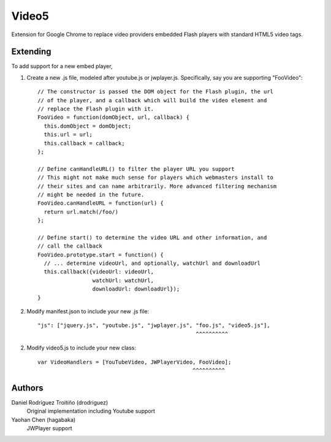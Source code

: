 Video5
======

Extension for Google Chrome to replace video providers embedded Flash players with 
standard HTML5 video tags.

Extending
---------

To add support for a new embed player,

1. Create a new .js file, modeled after youtube.js or jwplayer.js.  Specifically,
   say you are supporting "FooVideo"::

     // The constructor is passed the DOM object for the Flash plugin, the url
     // of the player, and a callback which will build the video element and
     // replace the Flash plugin with it.
     FooVideo = function(domObject, url, callback) {
       this.domObject = domObject;
       this.url = url;
       this.callback = callback;
     };

     // Define canHandleURL() to filter the player URL you support
     // This might not make much sense for players which webmasters install to
     // their sites and can name arbitrarily. More advanced filtering mechanism
     // might be needed in the future.
     FooVideo.canHandleURL = function(url) {
       return url.match(/foo/)
     };

     // Define start() to determine the video URL and other information, and
     // call the callback
     FooVideo.prototype.start = function() {
       // ... determine videoUrl, and optionally, watchUrl and downloadUrl
       this.callback({videoUrl: videoUrl,
                      watchUrl: watchUrl,
                      downloadUrl: downloadUrl});
     }

2. Modify manifest.json to include your new .js file::
   
     "js": ["jquery.js", "youtube.js", "jwplayer.js", "foo.js", "video5.js"],
                                                      ^^^^^^^^^^

2. Modify video5.js to include your new class::
   
     var VideoHandlers = [YouTubeVideo, JWPlayerVideo, FooVideo];
                                                     ^^^^^^^^^^

Authors
-------

Daniel Rodríguez Troitiño (drodriguez)
  Original implementation including Youtube support

Yaohan Chen (hagabaka)
  JWPlayer support


